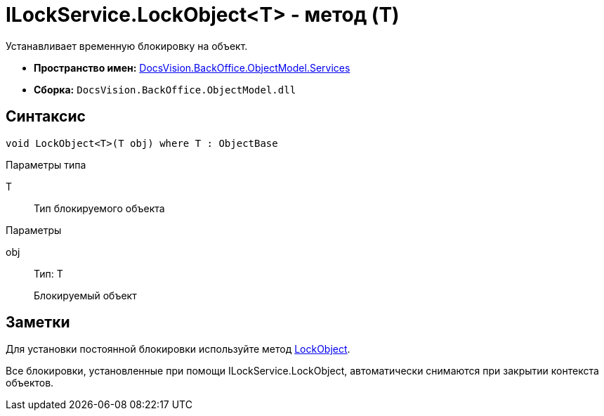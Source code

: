 = ILockService.LockObject<T> - метод (T)

Устанавливает временную блокировку на объект.

* *Пространство имен:* xref:api/DocsVision/BackOffice/ObjectModel/Services/Services_NS.adoc[DocsVision.BackOffice.ObjectModel.Services]
* *Сборка:* `DocsVision.BackOffice.ObjectModel.dll`

== Синтаксис

[source,csharp]
----
void LockObject<T>(T obj) where T : ObjectBase
----

Параметры типа

T::
Тип блокируемого объекта

Параметры

obj::
Тип: Т
+
Блокируемый объект

== Заметки

Для установки постоянной блокировки используйте метод xref:api/DocsVision/Platform/ObjectModel/ObjectContext.LockObject_1_MT.adoc[LockObject].

Все блокировки, установленные при помощи [.keyword .apiname]#ILockService.LockObject#, автоматически снимаются при закрытии контекста объектов.
